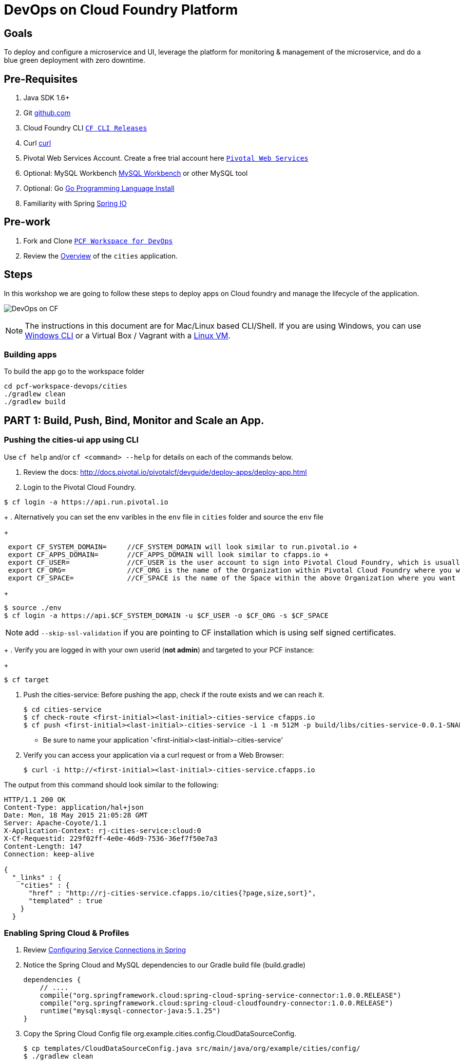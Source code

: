 = DevOps on Cloud Foundry Platform

== Goals

To deploy and configure a microservice and UI, leverage the platform for monitoring & management of the microservice, and do a blue green deployment with zero downtime.

== Pre-Requisites 

. Java SDK 1.6+
. Git link:https://mac.github.com/[github.com]
. Cloud Foundry CLI link:https://github.com/cloudfoundry/cli/releases[`CF CLI Releases`]
. Curl link:http://curl.haxx.se/[curl]
. Pivotal Web Services Account. Create a free trial account here link:http://run.pivotal.io/[`Pivotal Web Services`]
. Optional: MySQL Workbench link:http://www.mysql.com/products/workbench/[MySQL Workbench] or other MySQL tool
. Optional: Go link:https://golang.org/doc/install[Go Programming Language Install]
. Familiarity with Spring link:http://www.spring.io[Spring IO]

== Pre-work

. Fork and Clone link:https://github.com/Pivotal-Field-Engineering/pcf-workspace-devops/[`PCF Workspace for DevOps`]  
. Review the link:https://github.com/Pivotal-Field-Engineering/pcf-workspace-devops/tree/master[Overview] of the `cities` application.  

== Steps
In this workshop we are going to follow these steps to deploy apps on Cloud foundry and manage the lifecycle of the application. 

image:./images/devops-cf.png[DevOps on CF]


[NOTE]
The instructions in this document are for Mac/Linux based CLI/Shell. If you are using Windows, you can use link:http://docs.cloudfoundry.org/devguide/installcf/install-go-cli.html#windows[Windows CLI] 
or a Virtual Box / Vagrant with a link:./vagrant.adoc[Linux VM].

=== Building apps
To build the app go to the workspace folder

[source,bash]
----
cd pcf-workspace-devops/cities
./gradlew clean
./gradlew build
----


== PART 1: Build, Push, Bind, Monitor and Scale an App. 

=== Pushing the cities-ui app using CLI

Use `cf help` and/or `cf <command> --help` for details on each of the commands below.

. Review the docs: http://docs.pivotal.io/pivotalcf/devguide/deploy-apps/deploy-app.html
. Login to the Pivotal Cloud Foundry. 
+
[source,bash]
// Assuming you are using PWS, your system domain is run.pivotal.io and Use the interactive prompts to login in. 
----
$ cf login -a https://api.run.pivotal.io 
----
+
. Alternatively you can set the env varibles in the `env` file in `cities` folder and source the `env` file
+
[source,bash]
----
 export CF_SYSTEM_DOMAIN=     //CF_SYSTEM_DOMAIN will look similar to run.pivotal.io +
 export CF_APPS_DOMAIN=       //CF_APPS_DOMAIN will look similar to cfapps.io +
 export CF_USER=              //CF_USER is the user account to sign into Pivotal Cloud Foundry, which is usually your email address. +
 export CF_ORG=               //CF_ORG is the name of the Organization within Pivotal Cloud Foundry where you want to deploy your applications. +
 export CF_SPACE=             //CF_SPACE is the name of the Space within the above Organization where you want your application deployed. +
----
+
[source,bash]
----
$ source ./env
$ cf login -a https://api.$CF_SYSTEM_DOMAIN -u $CF_USER -o $CF_ORG -s $CF_SPACE 
----
[NOTE]
add `--skip-ssl-validation` if you are pointing to CF installation which is using self signed certificates. 

+
. Verify you are logged in with your own userid (*not admin*) and targeted to your PCF instance:
+
[source,bash]
----
$ cf target
----

. Push the cities-service:
Before pushing the app, check if the route exists and we can reach it. 

+
[source,bash]
----
$ cd cities-service
$ cf check-route <first-initial><last-initial>-cities-service cfapps.io
$ cf push <first-initial><last-initial>-cities-service -i 1 -m 512M -p build/libs/cities-service-0.0.1-SNAPSHOT.jar
----
+
* Be sure to name your application '<first-initial><last-initial>-cities-service'

. Verify you can access your application via a curl request or from a Web Browser:
+
[source,bash]
----
$ curl -i http://<first-initial><last-initial>-cities-service.cfapps.io
----

The output from this command should look similar to the following:
[source,bash]
----
HTTP/1.1 200 OK
Content-Type: application/hal+json
Date: Mon, 18 May 2015 21:05:28 GMT
Server: Apache-Coyote/1.1
X-Application-Context: rj-cities-service:cloud:0
X-Cf-Requestid: 229f02ff-4e0e-46d9-7536-36ef7f50e7a3
Content-Length: 147
Connection: keep-alive

{
  "_links" : {
    "cities" : {
      "href" : "http://rj-cities-service.cfapps.io/cities{?page,size,sort}",
      "templated" : true
    }
  }
----


=== Enabling Spring Cloud & Profiles

. Review link:http://docs.pivotal.io/pivotalcf/buildpacks/java/spring-service-bindings.html[Configuring Service Connections in Spring]

. Notice the Spring Cloud and MySQL dependencies to our Gradle build file (build.gradle)
+
[source,groovy]
----
dependencies {
    // ....
    compile("org.springframework.cloud:spring-cloud-spring-service-connector:1.0.0.RELEASE")
    compile("org.springframework.cloud:spring-cloud-cloudfoundry-connector:1.0.0.RELEASE")
    runtime("mysql:mysql-connector-java:5.1.25")
}
----
+
. Copy the Spring Cloud Config file +org.example.cities.config.CloudDataSourceConfig+. 
+
[source,bash]
----
$ cp templates/CloudDataSourceConfig.java src/main/java/org/example/cities/config/
$ ./gradlew clean
$ ./gradlew build
----
+
. Review the Spring Cloud Config files (CloudDataSourceConfig.java and application.properties). 
.. The `@Profile` annotation will cause this class (which becomes Spring configuration when annotated as `@Configuration`) to be added to the configuration set because of the `SPRING_PROFILES_ACTIVE` environment variable (more on this later). You can still run the application locally (with the default profile) using the embedded database.
.. With this code, Spring Cloud will detect a bound service that is compatible with +DataSource+, read the credentials, and then create a +DataSource+ as appropriate (it will throw an exception otherwise).
+
[source,java]
----
package org.example.cities.config;

import javax.sql.DataSource;

import org.springframework.cloud.config.java.AbstractCloudConfig;
import org.springframework.context.annotation.Bean;
import org.springframework.context.annotation.Configuration;
import org.springframework.context.annotation.Profile;

@Profile("cloud")
@Configuration
public class CloudDataSourceConfig extends AbstractCloudConfig {
    @Bean
    public DataSource dataSource() {
        return connectionFactory().dataSource();
    }
}
----
+
.. The properties file at `src/main/resources/application.properties` will cause Hibernate to create the database schema and import data at startup. This is done automatically for embedded databases, not for custom ++DataSource++s. Other Hibernate native properties can be set in a similar fashion:
+
[source,java]
----
spring.jpa.hibernate.ddl-auto=create
----
+
. Now do a cf push. Notice that the push will fail. In the next step you can learn why.  
+
[source,bash]
----
$ cf push <first-initial><last-initial>-cities-service -i 1 -m 512M -p build/libs/cities-service-0.0.1-SNAPSHOT.jar
----
+
. Check the logs to learn more about why the application is not starting
+
[source,bash]
----
$ cf logs <first-initial><last-initial>-cities-service --recent 
----

=== Manually Creating a Database Service

Looks like we need a service.  Let's create one.

. Review the docs on Services:
+
* link:http://docs.pivotal.io/pivotalcf/devguide/services/adding-a-service.html[Adding a Service]
* link:http://docs.pivotal.io/pivotalcf/devguide/services/managing-services.html[Managing Services]
+

. Create a mysql service instance, name it as `<YOUR INITIALS>-cities-db`
You can create the service from the `cli` or launch the App Manager http://console.run.pivotal.io and login. 
Navigate to the marketplace and see the available services. Here you will create the service using the CLI.
+
[source,bash]
----
$ cf marketplace // check if cleardb mysql service is available 
$ cf create-service cleardb spark <first-initial><last-initial>-cities-db
----
+

. Launch the DB console via the `Manage` link in the App Manager.  Note the database is empty.


=== Manually Binding the Service Instance 

. Review the docs on link:http://docs.pivotal.io/pivotalcf/devguide/services/bind-service.html[Binding a Service Instance]

. Bind the mysql instance `<YOUR INITIALS>-cities-db` to your app cities-service
You can bind from the App Manager or from the `cli`
+
[source,bash]
----
$ cf bind-service <first-initial><last-initial>-cities-service <first-initial><last-initial>-cities-db
----
+

. Restage your cities-service application to inject the new database.

+
[source,bash]
----
$ cf restage <first-initial><last-initial>-cities-service
----

Notice that the application is now running. 

. Check the Env variables to see if the service is bound. 
You can do it from App Manager or from the `cli`
+
[source,bash]
----
$ cf env <first-initial><last-initial>-cities-service
----
+
. Check the MySQL database to see that it now contains data using MySQL Workbench or a similar tool.

=== Binding Services via the Manifest

Next, let's push the cities-service app with a manifest to help automate deployment.

. Review the documentation: http://docs.pivotal.io/pivotalcf/devguide/deploy-apps/manifest.html
. Copy the application manifest  `manifest.yml` from your `cities-service/templates` directory to `cities-service`.  
+
[source,bash]
----
$ cp templates/manifest.yml .
----
+
. Set the name of the app, the amount of memory, the number of instances, and the path to the .jar file.
*Be sure to name your application '<first-initial><last-initial>-cities-service' and use this as the host value.*
. Add the services binding `<YOUR INITIALS>-cities-db` to your deployment manifest for cities-service .
. Set the `SPRING_PROFILES_ACTIVE` environment variable to `cloud` in your deployment manifest.
. Now, manually unbind the service and re-push your app using the manifest. 
+
[source,bash]
----
$ cf unbind-service <first-initial><last-initial>-cities-service <first-initial><last-initial>-cities-db
----
+
. Test your manifest by re-pushing your app with no parameters:
+
[source,bash]
----
$ cf push
----
Notice that using a manifest, you have moved the command line parameters (number of instances, memory, etc) into the manifest.
. Verify you can access your application via a curl request:
[source,bash]
----
$ curl -i http://<first-initial><last-initial>-cities-service.cfapps.io
----
We must be able to access your application at https://<first-initial><last-initial>-cities-service.cfapps.io for the next steps to work properly.

[QUESTION]
How would you set the `SPRING_PROFILES_ACTIVE` variable from the CLI?


=== Health, logging & events via the CLI

Learning about how your application is performing is critical to help you diagnose and troubleshoot potential issues. Cloud Foundry gives you options for viewing the logs.

To tail the logs of your application perform this command:
[source,bash]
----
$ cf logs <first-initial><last-initial>-cities-service
----

Notice that nothing is showing because there isn't any activity. Use the following curl commmand to see the application working:
[source,bash]
----
$ curl -i http://<first-initial><last-initial>-cities-service.cfapps.io/cities/
----

For other ways of viewing logs check out the documentation here: http://docs.pivotal.io/pivotalcf/devguide/deploy-apps/streaming-logs.html#view

To view recent events, including application crashes, and error codes, you can see them from the App Manager or from the cli. 
[source,bash]
----
$ cf events <first-initial><last-initial>-cities-service
----

To view the health of the application you can see from the App Manager or from the cli:
[source,bash]
----
$ cf app <first-initial><last-initial>-cities-service
----
You will get detailed output of the health
[source,bash]
----
Showing health and status for app cities-service in org  / space development as...
OK

requested state: started
instances: 1/1
usage: 512M x 1 instances
urls: cities-service.cfapps.io
last uploaded: Wed May 27 15:53:32 UTC 2015
stack: cflinuxfs2

     state     since                    cpu    memory           disk           details   
#0   running   2015-05-27 12:17:55 PM   0.1%   434.5M of 512M   145.4M of 1G      
----

=== Environment variables

View the environment variable and explanation of link:http://docs.cloudfoundry.org/devguide/deploy-apps/environment-variable.html#view-env [VCAP Env]

[source,bash]
----
$ cf env <first-initial><last-initial>-cities-service
----

You will get the output similar to this on your terminal
[source,bash]
----
Getting env variables for app rj-cities-service in org Central / space development as rajesh.jain@pivotal.io...
OK

System-Provided:
{
 "VCAP_SERVICES": {
  "cleardb": [
   {
    "credentials": {
     "hostname": "xxxx",
     "jdbcUrl": "xxxx",
     "name": "xxxx",
     "password": "xxxx",
     "port": "3306",
     "uri": "mysql://xxxx?reconnect=true",
     "username": "xxxx"
    },
    "label": "cleardb",
    "name": "rj-cities-db",
    "plan": "spark",
    "tags": [
     "Data Stores",
     "Cloud Databases",
     "Developer Tools",
     "Data Store",
     "mysql",
     "relational"
    ]
   }
  ]
 }
}

{
 "VCAP_APPLICATION": {
  "application_name": "rj-cities-service",
  "application_uris": [
   "rj-cities-service.cfapps.io"
  ],
  "application_version": "c3c35527-424f-4dbc-a4ea-115e1250cc5d",
  "limits": {
   "disk": 1024,
   "fds": 16384,
   "mem": 512
  },
  "name": "rj-cities-service",
  "space_id": "56e1d8ef-e87f-4b1c-930b-e7f46c00e483",
  "space_name": "development",
  "uris": [
   "rj-cities-service.cfapps.io"
  ],
  "users": null,
  "version": "c3c35527-424f-4dbc-a4ea-115e1250cc5d"
 }
}

User-Provided:
SPRING_PROFILES_ACTIVE: cloud

No running env variables have been set

No staging env variables have been set
----


=== Scaling apps

Applications can be scaled via the command line or the console. When we talk about scale, there are two different types of scale: Vertical and Horizontal. Read link:http://docs.cloudfoundry.org/devguide/deploy-apps/cf-scale.html[this] doc on more details on scaling applications. 

When you vertically scale your application, you are increasing the amount of memory made available to your application. Scaling your application horizontally means that you are adding application instances.

Let's vertically scale the application to 1 GB of RAM. 
[source,bash]
----
$ cf scale <first-initial><last-initial>-cities-service -m 1G
----

Now scale your application down to 512 MB.

Next, let's scale up your application to 2 instances
[source,bash]
----
$ cf scale <first-initial><last-initial>-cities-service -i 2
----

To check the status of your applications you can check from the command line to see how many instances your app is running and their current state
[source,bash]
----
$ cf app <first-initial><last-initial>-cities-service
----

Once the second instance as started, scale the app back down to one instance.

=== Verify the app from the Console

To verify that the application is running, use the following curl commands to retrieve data from the service or use a browser to access the URL:

[source,bash]
----
$ curl -i http://<first-initial><last-initial>-cities-service.cfapps.io/cities
----

[source,bash]
----
$ curl -i http://<first-initial><last-initial>-cities-service.cfapps.io/cities/162
----

[source,bash]
----
$ curl -i http://<first-initial><last-initial>-cities-service.cfapps.io/cities?size=5
----

== PART 2: Deploying Upstream App and Bind to backend services

The `cities` directory also includes a `cities-ui` application which uses the `cities-client` to consume from the `cities-service`.

The `cities-client` demonstrates using the link:http://cloud.spring.io/spring-cloud-connectors[Spring Cloud Connector] project to consume from a microservice.  This is a common pattern for 3rd platform apps.  For more details on building 12 Factor Apps for the 3rd platform (Cloud Foundry) refer to link:http://12factor.net/[this] website. 

The goal of this exercise is to use what you have learned to deploy the `cities-ui` application.

=== Build the Cities UI and Cities Client App

The cities-ui and cities-client can be both built at once by running `./gradlew assemble` in the parent +cities+ directory. Run this commmand now.


=== Create a User Provided Service Instance.
In this section we will create a backend microservice end point for cities-service.

* Review the documentation on link:http://docs.pivotal.io/pivotalcf/devguide/services/user-provided.html[User Provided Service Instances]
* Look for the details by running `cf cups --help`.

* You will need to specify two parameters when you create the service instance: `uri` and `tag` (see: CitiesWebServiceInfoCreator.java in the cities-client project).
** The `uri` should point to your deployed microservice
** The `tag` is a property specified in the CitiesWebServiceInfoCreator.  Tags have a special meaning in CF:
+
_Tags provide a flexible mechanism to expose a classification, attribute, or base technology of a service, enabling equivalent services to be swapped out without changes to dependent logic in applications, buildpacks, or other services. Eg. mysql, relational, redis, key-value, caching, messaging, amqp.  Tags also allow application configurations to be independent of a service instance name._

+ 
* Refer to the CitiesWebServiceInfoCreator class for the necessary tag value.

[source,bash]
----
// Use the interactive prompt to create user defined service
// It will prompt you for the parameters

$ cf create-user-provided-service <first-initial><last-initial>-cities-ws -p "uri,tag"

uri>   http://<first-initial><last-initial>-cities-service.cfapps.io/
tag>   cities

Creating user provided service....
----

=== Deploy cities-ui project 

A `manifest.yml` is included in the cities-ui app.  Edit this manifest with your initials and add the service binding to your cities-service 


[source,bash]
----
---
applications:
- name: <YOUR INITIALS>-cities-ui
  memory: 512M
  instances: 1
  path: build/libs/cities-ui.jar
  services: [ <YOUR INITIALS>-cities-ws ]
  env:
    SPRING_PROFILES_ACTIVE: cloud
----

Push the `cities-ui` without specifying the manifest.yml. It will by default pick the manifest.yml file and deploy the app. 
[source,bash]
----
$ cf push 
----

Note the URL once the application has been successfully pushed.

=== Verify the backend service is bound to cities-ui

[source,bash]
----
$ cf env <first-initial><last-initial>cities-ui

System-Provided:
{
 "VCAP_SERVICES": {
  "user-provided": [
   {
    "credentials": {
     "tag": "cities",
     "uri": "http://rj-cities-service.cfapps.io/"
    },
    "label": "user-provided",
    "name": "cities-ws",
    "syslog_drain_url": "",
    "tags": []
   }
  ]
 }
}

{
 "VCAP_APPLICATION": {
  "application_name": "rj-cities-ui",
  "application_uris": [
   "rj-cities-ui.cfapps.io"
  ],
  "application_version": "dceb111b-3a68-45ad-83fd-3b8b836ebbe7",
  "limits": {
   "disk": 1024,
   "fds": 16384,
   "mem": 512
  },
  "name": "rj-cities-ui",
  "space_id": "56e1d8ef-e87f-4b1c-930b-e7f46c00e483",
  "space_name": "development",
  "uris": [
   "rj-cities-ui.cfapps.io"
  ],
  "users": null,
  "version": "dceb111b-3a68-45ad-83fd-3b8b836ebbe7"
 }
}

User-Provided:
SPRING_PROFILES_ACTIVE: cloud
----

=== Access the cities-ui to verify it is connected to your microservice.
Open the App Manager (Console) and navigate to your apps. You will see the cities-ui app, with a link to launch the cities-ui application. Alternatively you can open up your browser and navigate to the URL listed from a successful cf push command. 

image:./images/cities-ui.png[Cities UI]

== PART 3: Deploy Version 2 of the App

In this section we are going to do a green-blue deployment using a shell script. The same can be done by executing the commands one at a time. 

=== Delete the unversioned app and the route
[source,bash]
----
cf delete <first-initial><last-initial>-cities-ui
cf delete-route cfapps.io -n <first-initial><last-initial>-cities-ui
----

=== Push Version 2 and Delete the Old Route using the script
We are going to deploy the next version of the `cities-ui` app. The deployment typically is automated using a CD pipeline built with Jenkins or any CD automation tool, but in this workshop we will walk through a simple version number change in the deployment manifest. 

. Edit the `manifest.yml` with the following variables
[source,bash]
---
 VERSION: CITIES_APP_2_0
---

. Edit and source the `env` file from the cities-ui folder with the following variables

[source,bash]
---
 export CF_SYSTEM_DOMAIN=
 export CF_APPS_DOMAIN=
 export CF_USER=
 export CF_ORG=
 export CF_SPACE=
 export CF_APP=<first-initial><last-initial>-cities-ui
 export CF_JAR=build/libs/cities-ui.jar
 export CF_MANIFEST=manifest.yml
 export BUILD_NUMBER=2001
---

Note: Be sure to change the CF_APP name to match your application and add the BUILD_NUMBER to the env file.

. Using the bash script `blue-green.sh` in the cities-ui directory, deploy the green v2 and delete the blue v1 of the app. 

[source,bash]
----
source env
cf login -a https://api.$CF_SYSTEM_DOMAIN -u $CF_USER -o $CF_ORG -s $CF_SPACE --skip-ssl-validation

DEPLOYED_VERSION_CMD=$(CF_COLOR=false cf apps | grep $CF_APP- | cut -d" " -f1)
DEPLOYED_VERSION="$DEPLOYED_VERSION_CMD"
ROUTE_VERSION=$(echo "${BUILD_NUMBER}" | cut -d"." -f1-3 | tr '.' '-')
echo "Deployed Version: $DEPLOYED_VERSION"
echo "Route Version: $ROUTE_VERSION"

# push a new version and map the route
cf push "$CF_APP-$BUILD_NUMBER" -n "$CF_APP-$ROUTE_VERSION" -d $CF_APPS_DOMAIN -p $CF_JAR -f $CF_MANIFEST
cf map-route "$CF_APP-${BUILD_NUMBER}" $CF_APPS_DOMAIN -n $CF_APP

if [ ! -z "$DEPLOYED_VERSION" -a "$DEPLOYED_VERSION" != " " -a "$DEPLOYED_VERSION" != "$CF_APP-${BUILD_NUMBER}" ]; then
  echo "Performing zero-downtime cutover to $BUILD_NUMBER"
  echo "$DEPLOYED_VERSION" | while read line
  do
    if [ ! -z "$line" -a "$line" != " " -a "$line" != "$CF_APP-${BUILD_NUMBER}" ]; then
      echo "Scaling down, unmapping and removing $line"
      # Unmap the route and delete
      cf unmap-route "$line" $CF_APPS_DOMAIN -n $CF_APP
      cf delete "$line" -f
      cf delete-route $CF_APPS_DOMAIN -n "$line" -f
    else
      echo "Skipping $line"
    fi
  done
fi
----

=== Verify the app, zero downtime
[source,bash]
----
$cf apps | grep -i cities-ui
rj-cities-ui-2001                       started           1/1         512M     1G     rj-cities-ui.cfapps.io, rj-cities-ui-5001.cfapps.io   

----

[source,bash]
----
$cf routes | grep -i cities-ui

development   rj-cities-ui                                           cfapps.io   rj-cities-ui-2001   
development   rj-cities-ui-2001                                      cfapps.io   rj-cities-ui-2001   

----

[source,bash]
----

$ curl -i http://<first-initial><last-initial>-cities-ui.cfapps.io/cities/version

HTTP/1.1 200 OK
Content-Type: text/plain;charset=ISO-8859-1
Date: Thu, 21 May 2015 02:22:29 GMT
Server: Apache-Coyote/1.1
X-Application-Context: rj-cities-ui-5001:cloud:0
X-Cf-Requestid: d9fa0481-5cb4-47cd-6335-35adf575a0b6
Content-Length: 4
Connection: keep-alive

2001

----
=== Repeat the Process
Change the version (in the manifest) and build numbers (in the env file) and run the script to do blue-green deployment. Check the output using curl.


=== Process of Blue Green Deployment

Review the CF Document for blue green deployment link:http://docs.cloudfoundry.org/devguide/deploy-apps/blue-green.html[Using Blue-Green Deployment to Reduce Downtime and Risk]

In summary Blue-green deployment is a release technique that reduces downtime and risk by running two identical production environments called Blue and Green.
image:./images/blue-green-process.png[Blue Green Deployment Process]


=== Newsworthy: Automated Blue Green with cf plugin
Cloud Foundry plugin link:https://github.com/concourse/autopilot[Autopilot] does blue green deployment, albeit it takes a different approach to other zero-downtime plugins. It doesn't perform any complex route re-mappings instead it leans on the manifest feature of the Cloud Foundry CLI. The method also has the advantage of treating a manifest as the source of truth and will converge the state of the system towards that. This makes the plugin ideal for continuous delivery environments.

[source,bash]
----
$ go get github.com/concourse/autopilot
$ cf install-plugin $GOPATH/bin/autopilot

$ cf zero-downtime-push application-to-replace \
    -f path/to/new_manifest.yml \
    -p path/to/new/path
    
----


== Recap

In this workshop we saw how to build, deploy, bind, scale, monitor apps on Cloud foundry and manage the lifecycle of the application

image:./images/devops-cf.png[DevOps on CF]


== Q/A
